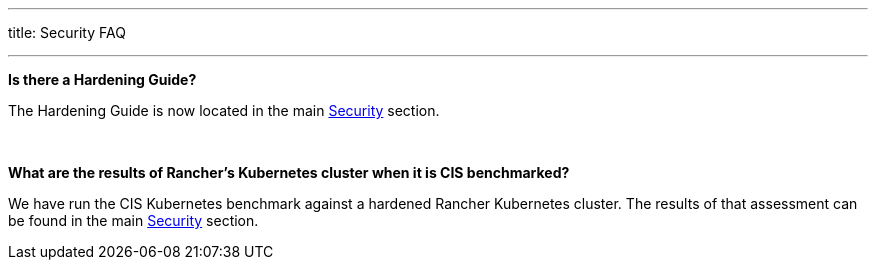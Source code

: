 '''

title: Security FAQ

'''

*Is there a Hardening Guide?*

The Hardening Guide is now located in the main xref:../reference-guides/rancher-security/rancher-security.adoc[Security] section.

{blank} +

*What are the results of Rancher's Kubernetes cluster when it is CIS benchmarked?*

We have run the CIS Kubernetes benchmark against a hardened Rancher Kubernetes cluster.  The results of that assessment can be found in the main xref:../reference-guides/rancher-security/rancher-security.adoc[Security] section.
